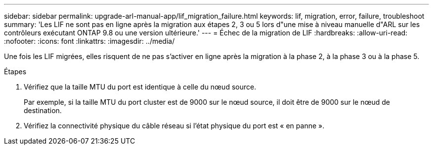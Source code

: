 ---
sidebar: sidebar 
permalink: upgrade-arl-manual-app/lif_migration_failure.html 
keywords: lif, migration, error, failure, troubleshoot 
summary: 'Les LIF ne sont pas en ligne après la migration aux étapes 2, 3 ou 5 lors d"une mise à niveau manuelle d"ARL sur les contrôleurs exécutant ONTAP 9.8 ou une version ultérieure.' 
---
= Échec de la migration de LIF
:hardbreaks:
:allow-uri-read: 
:nofooter: 
:icons: font
:linkattrs: 
:imagesdir: ../media/


[role="lead"]
Une fois les LIF migrées, elles risquent de ne pas s'activer en ligne après la migration à la phase 2, à la phase 3 ou à la phase 5.

.Étapes
. Vérifiez que la taille MTU du port est identique à celle du nœud source.
+
Par exemple, si la taille MTU du port cluster est de 9000 sur le nœud source, il doit être de 9000 sur le nœud de destination.

. Vérifiez la connectivité physique du câble réseau si l'état physique du port est « en panne ».

